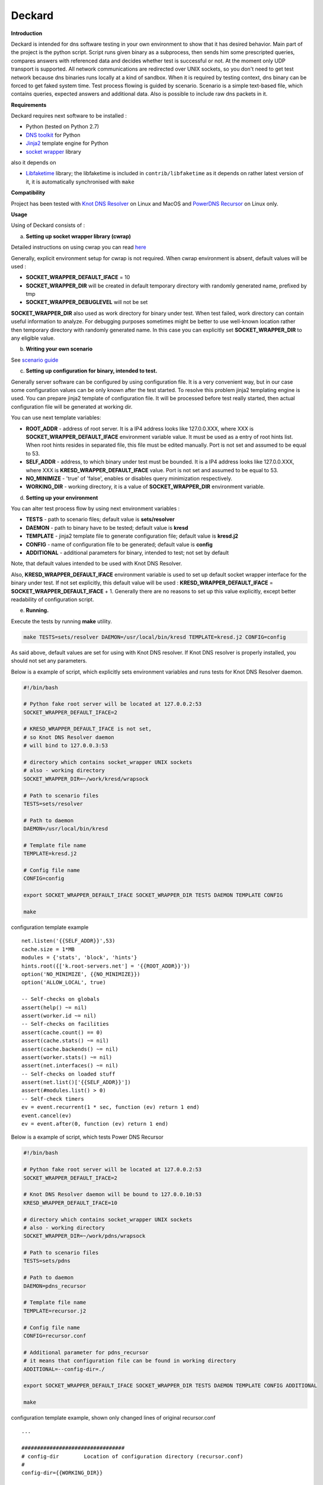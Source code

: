 Deckard
=======


**Introduction**

Deckard is intended for dns software testing in your own environment to show 
that it has desired behavior. Main part of the project is the python script. 
Script runs given binary as a subprocess, then sends him some prescripted queries, 
compares answers with referenced data and decides whether test is successful or not. 
At the moment only UDP transport is supported. All network communications are 
redirected over UNIX sockets, so you don't need to get test network because dns 
binaries runs locally at a kind of sandbox. When it is required by testing context, 
dns binary can be forced to get faked system time. Test process flowing is guided 
by scenario. Scenario is a simple text-based file, which contains queries, expected 
answers and additional data. Also is possible to include raw dns packets in it.

**Requirements**

Deckard requires next software to be installed :

- Python (tested on Python 2.7)
- `DNS toolkit`_ for Python
- Jinja2_ template engine for Python
- `socket wrapper`_ library

also it depends on

- Libfaketime_ library; the libfaketime is included in ``contrib/libfaketime`` 
  as it depends on rather latest version of it, it is automatically synchronised 
  with ``make``

**Compatibility**

Project has been tested with `Knot DNS Resolver`_ on Linux and MacOS
and `PowerDNS Recursor`_ on Linux only.

**Usage**

Using of Deckard consists of :

a) **Setting up socket wrapper library (cwrap)**

Detailed instructions on using cwrap you can read here_

Generally, explicit environment setup for cwrap is not required. 
When cwrap environment is absent, default values will be used :

- **SOCKET_WRAPPER_DEFAULT_IFACE** = 10
- **SOCKET_WRAPPER_DIR** will be created in default temporary directory with 
  randomly generated name, prefixed by tmp
- **SOCKET_WRAPPER_DEBUGLEVEL** will not be set

**SOCKET_WRAPPER_DIR** also used as work directory for binary under test. When test 
failed, work directory can contain useful information to analyze. For debugging 
purposes sometimes might be better to use well-known location rather then 
temporary directory with randomly generated name. In this case you can explicitly
set **SOCKET_WRAPPER_DIR** to any eligible value.

b) **Writing your own scenario**

See `scenario guide`_
    
c) **Setting up configuration for binary, intended to test.**

Generally server software can be configured by using configuration file. 
It is a very convenient way, but in our case some configuration values can be 
only known after the test started. To resolve this problem jinja2 templating 
engine is used. You can prepare jinja2 template of configuration file. It will 
be processed before test really started, then actual configuration file 
will be generated at working dir.

You can use next template variables:

- **ROOT_ADDR**    - address of root server. It is a IP4 address looks like 127.0.0.XXX,
  where XXX is **SOCKET_WRAPPER_DEFAULT_IFACE** environment variable value. It must 
  be used as a entry of root hints list. When root hints resides in separated file, 
  this file must be edited manually. Port is not set and assumed to be equal to 53.
- **SELF_ADDR**    - address, to which binary under test must be bounded. It is a IP4 
  address looks like 127.0.0.XXX, where XXX is **KRESD_WRAPPER_DEFAULT_IFACE** value. 
  Port is not set and assumed to be equal to 53.
- **NO_MINIMIZE**  - 'true' of 'false', enables or disables query minimization respectively.
- **WORKING_DIR**  - working directory, it is a value of **SOCKET_WRAPPER_DIR**
  environment variable.

d) **Setting up your environment**

You can alter test process flow by using next environment variables :

- **TESTS**        - path to scenario files; default value is **sets/resolver**
- **DAEMON**       - path to binary have to be tested; default value is **kresd**
- **TEMPLATE**     - jinja2 template file to generate configuration file; default value is **kresd.j2**
- **CONFIG**       - name of configuration file to be generated; default value is **config**
- **ADDITIONAL**   - additional parameters for binary, intended to test; not set by default

Note, that default values intended to be used with Knot DNS Resolver.

Also, **KRESD_WRAPPER_DEFAULT_IFACE** environment variable is used to set up default socket 
wrapper interface for the binary under test. If not set explicitly, this default value will 
be used : **KRESD_WRAPPER_DEFAULT_IFACE** = **SOCKET_WRAPPER_DEFAULT_IFACE** + 1.
Generally there are no reasons to set up this value explicitly, except better readability 
of configuration script.

e) **Running.**

Execute the tests by running **make** utility.

.. code-block:: bash

    make TESTS=sets/resolver DAEMON=/usr/local/bin/kresd TEMPLATE=kresd.j2 CONFIG=config

As said above, default values are set for using with Knot DNS resolver.
If Knot DNS resolver is properly installed, you should not set any parameters.

Below is a example of script, which explicitly sets environment variables and 
runs tests for Knot DNS Resolver daemon.

.. code-block:: bash

    #!/bin/bash

    # Python fake root server will be located at 127.0.0.2:53
    SOCKET_WRAPPER_DEFAULT_IFACE=2 

    # KRESD_WRAPPER_DEFAULT_IFACE is not set,
    # so Knot DNS Resolver daemon
    # will bind to 127.0.0.3:53

    # directory which contains socket_wrapper UNIX sockets
    # also - working directory
    SOCKET_WRAPPER_DIR=~/work/kresd/wrapsock

    # Path to scenario files
    TESTS=sets/resolver 

    # Path to daemon
    DAEMON=/usr/local/bin/kresd
     
    # Template file name
    TEMPLATE=kresd.j2 

    # Config file name
    CONFIG=config

    export SOCKET_WRAPPER_DEFAULT_IFACE SOCKET_WRAPPER_DIR TESTS DAEMON TEMPLATE CONFIG

    make


configuration template example
::

    net.listen('{{SELF_ADDR}}',53)
    cache.size = 1*MB
    modules = {'stats', 'block', 'hints'}
    hints.root({['k.root-servers.net'] = '{{ROOT_ADDR}}'})
    option('NO_MINIMIZE', {{NO_MINIMIZE}})
    option('ALLOW_LOCAL', true)

    -- Self-checks on globals
    assert(help() ~= nil)
    assert(worker.id ~= nil)
    -- Self-checks on facilities
    assert(cache.count() == 0)
    assert(cache.stats() ~= nil)
    assert(cache.backends() ~= nil)
    assert(worker.stats() ~= nil)
    assert(net.interfaces() ~= nil)
    -- Self-checks on loaded stuff
    assert(net.list()['{{SELF_ADDR}}'])
    assert(#modules.list() > 0)
    -- Self-check timers
    ev = event.recurrent(1 * sec, function (ev) return 1 end)
    event.cancel(ev)
    ev = event.after(0, function (ev) return 1 end)

Below is a example of script, which tests Power DNS Recursor

.. code-block:: bash

    #!/bin/bash

    # Python fake root server will be located at 127.0.0.2:53
    SOCKET_WRAPPER_DEFAULT_IFACE=2 

    # Knot DNS Resolver daemon will be bound to 127.0.0.10:53
    KRESD_WRAPPER_DEFAULT_IFACE=10

    # directory which contains socket_wrapper UNIX sockets
    # also - working directory
    SOCKET_WRAPPER_DIR=~/work/pdns/wrapsock

    # Path to scenario files
    TESTS=sets/pdns 

    # Path to daemon
    DAEMON=pdns_recursor
     
    # Template file name
    TEMPLATE=recursor.j2 

    # Config file name
    CONFIG=recursor.conf
    
    # Additional parameter for pdns_recursor
    # it means that configuration file can be found in working directory
    ADDITIONAL=--config-dir=./

    export SOCKET_WRAPPER_DEFAULT_IFACE SOCKET_WRAPPER_DIR TESTS DAEMON TEMPLATE CONFIG ADDITIONAL

    make

configuration template example, shown only changed lines of original recursor.conf
::

    ...
    
    #################################
    # config-dir	Location of configuration directory (recursor.conf)
    #
    config-dir={{WORKING_DIR}}
    
    ...

    #################################
    # local-address	IP addresses to listen on, separated by spaces or commas. Also accepts ports.
    #
    local-address={{SELF_ADDR}}

    ...
    
    #################################
    # socket-dir	Where the controlsocket will live
    #
    socket-dir={{WORKING_DIR}}

    ...

.. _`DNS toolkit`: http://www.dnspython.org/
.. _Jinja2: http://jinja.pocoo.org/
.. _`socket wrapper`: https://cwrap.org/socket_wrapper.html
.. _Libfaketime: https://github.com/wolfcw/libfaketime
.. _`Knot DNS Resolver`: https://gitlab.labs.nic.cz/knot/resolver/blob/master/README.md
.. _`PowerDNS Recursor`: https://doc.powerdns.com/md/recursor/
.. _here: https://git.samba.org/?p=socket_wrapper.git;a=blob;f=doc/socket_wrapper.1.txt;hb=HEAD
.. _`scenario guide` : https://gitlab.labs.nic.cz/knot/deckard/blob/master/SCENARIO_GUIDE.rst

